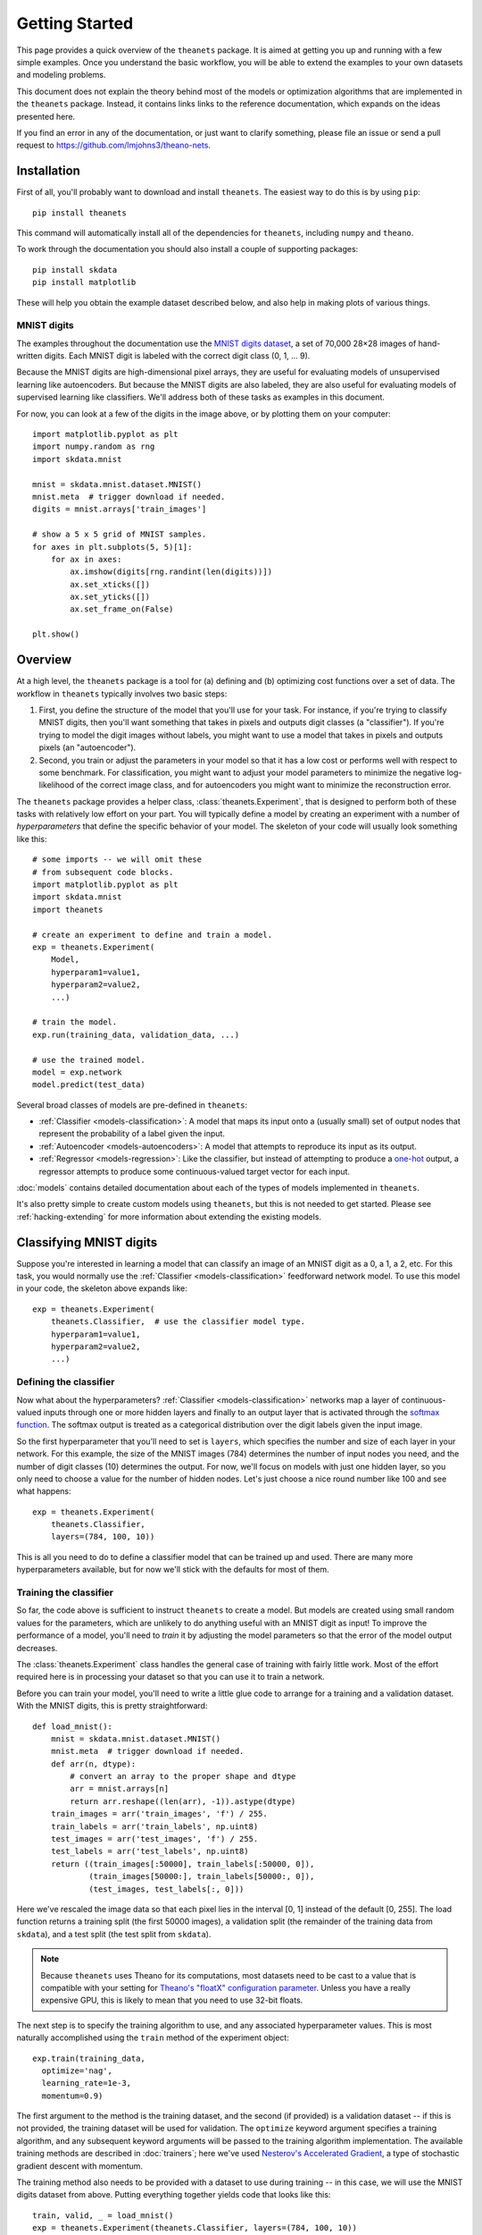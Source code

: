 ===============
Getting Started
===============

This page provides a quick overview of the ``theanets`` package. It is aimed at
getting you up and running with a few simple examples. Once you understand the
basic workflow, you will be able to extend the examples to your own datasets and
modeling problems.

This document does not explain the theory behind most of the models or
optimization algorithms that are implemented in the ``theanets`` package.
Instead, it contains links links to the reference documentation, which expands
on the ideas presented here.

If you find an error in any of the documentation, or just want to clarify
something, please file an issue or send a pull request to
https://github.com/lmjohns3/theano-nets.

.. _qs-setup:

Installation
============

First of all, you'll probably want to download and install ``theanets``. The
easiest way to do this is by using ``pip``::

  pip install theanets

This command will automatically install all of the dependencies for
``theanets``, including ``numpy`` and ``theano``.

To work through the documentation you should also install a couple of supporting
packages::

  pip install skdata
  pip install matplotlib

These will help you obtain the example dataset described below, and also help in
making plots of various things.

.. _qs-mnist:

MNIST digits
------------

The examples throughout the documentation use the `MNIST digits dataset
<http://yann.lecun.com/exdb/mnist/>`_, a set of 70,000 28×28 images of
hand-written digits. Each MNIST digit is labeled with the correct digit class
(0, 1, ... 9).

.. image:: http://www.heikohoffmann.de/htmlthesis/img679.gif

Because the MNIST digits are high-dimensional pixel arrays, they are useful for
evaluating models of unsupervised learning like autoencoders. But because the
MNIST digits are also labeled, they are also useful for evaluating models of
supervised learning like classifiers. We'll address both of these tasks as
examples in this document.

For now, you can look at a few of the digits in the image above, or by plotting
them on your computer::

  import matplotlib.pyplot as plt
  import numpy.random as rng
  import skdata.mnist

  mnist = skdata.mnist.dataset.MNIST()
  mnist.meta  # trigger download if needed.
  digits = mnist.arrays['train_images']

  # show a 5 x 5 grid of MNIST samples.
  for axes in plt.subplots(5, 5)[1]:
      for ax in axes:
          ax.imshow(digits[rng.randint(len(digits))])
          ax.set_xticks([])
          ax.set_yticks([])
          ax.set_frame_on(False)

  plt.show()

.. _qs-overview:

Overview
========

At a high level, the ``theanets`` package is a tool for (a) defining and (b)
optimizing cost functions over a set of data. The workflow in ``theanets``
typically involves two basic steps:

#. First, you define the structure of the model that you'll use for your task.
   For instance, if you're trying to classify MNIST digits, then you'll want
   something that takes in pixels and outputs digit classes (a "classifier"). If
   you're trying to model the digit images without labels, you might want to use
   a model that takes in pixels and outputs pixels (an "autoencoder").
#. Second, you train or adjust the parameters in your model so that it has a low
   cost or performs well with respect to some benchmark. For classification, you
   might want to adjust your model parameters to minimize the negative
   log-likelihood of the correct image class, and for autoencoders you might
   want to minimize the reconstruction error.

The ``theanets`` package provides a helper class, :class:`theanets.Experiment`,
that is designed to perform both of these tasks with relatively low effort on
your part. You will typically define a model by creating an experiment with a
number of *hyperparameters* that define the specific behavior of your model. The
skeleton of your code will usually look something like this::

  # some imports -- we will omit these
  # from subsequent code blocks.
  import matplotlib.pyplot as plt
  import skdata.mnist
  import theanets

  # create an experiment to define and train a model.
  exp = theanets.Experiment(
      Model,
      hyperparam1=value1,
      hyperparam2=value2,
      ...)

  # train the model.
  exp.run(training_data, validation_data, ...)

  # use the trained model.
  model = exp.network
  model.predict(test_data)

Several broad classes of models are pre-defined in ``theanets``:

- :ref:`Classifier <models-classification>`: A model that maps its input onto a
  (usually small) set of output nodes that represent the probability of a label
  given the input.
- :ref:`Autoencoder <models-autoencoders>`: A model that attempts to reproduce
  its input as its output.
- :ref:`Regressor <models-regression>`: Like the classifier, but instead of
  attempting to produce a `one-hot`_ output, a regressor attempts to produce
  some continuous-valued target vector for each input.

.. _one-hot: http://en.wikipedia.org/wiki/One-hot

:doc:`models` contains detailed documentation about each of the types of models
implemented in ``theanets``.

It's also pretty simple to create custom models using ``theanets``, but this is
not needed to get started. Please see :ref:`hacking-extending` for more
information about extending the existing models.

.. _qs-classifier:

Classifying MNIST digits
========================

Suppose you're interested in learning a model that can classify an image of an
MNIST digit as a 0, a 1, a 2, etc. For this task, you would normally use the
:ref:`Classifier <models-classification>` feedforward network model. To use this
model in your code, the skeleton above expands like::

  exp = theanets.Experiment(
      theanets.Classifier,  # use the classifier model type.
      hyperparam1=value1,
      hyperparam2=value2,
      ...)

Defining the classifier
-----------------------

Now what about the hyperparameters? :ref:`Classifier <models-classification>`
networks map a layer of continuous-valued inputs through one or more hidden
layers and finally to an output layer that is activated through the `softmax
function`_. The softmax output is treated as a categorical distribution over the
digit labels given the input image.

.. _softmax function: http://en.wikipedia.org/wiki/Softmax_function

So the first hyperparameter that you'll need to set is ``layers``, which
specifies the number and size of each layer in your network. For this example,
the size of the MNIST images (784) determines the number of input nodes you
need, and the number of digit classes (10) determines the output. For now, we'll
focus on models with just one hidden layer, so you only need to choose a value
for the number of hidden nodes. Let's just choose a nice round number like 100
and see what happens::

  exp = theanets.Experiment(
      theanets.Classifier,
      layers=(784, 100, 10))

This is all you need to do to define a classifier model that can be trained up
and used. There are many more hyperparameters available, but for now we'll stick
with the defaults for most of them.

Training the classifier
-----------------------

So far, the code above is sufficient to instruct ``theanets`` to create a model.
But models are created using small random values for the parameters, which are
unlikely to do anything useful with an MNIST digit as input! To improve the
performance of a model, you'll need to *train* it by adjusting the model
parameters so that the error of the model output decreases.

The :class:`theanets.Experiment` class handles the general case of training with
fairly little work. Most of the effort required here is in processing your
dataset so that you can use it to train a network.

Before you can train your model, you'll need to write a little glue code to
arrange for a training and a validation dataset. With the MNIST digits, this is
pretty straightforward::

  def load_mnist():
      mnist = skdata.mnist.dataset.MNIST()
      mnist.meta  # trigger download if needed.
      def arr(n, dtype):
          # convert an array to the proper shape and dtype
          arr = mnist.arrays[n]
          return arr.reshape((len(arr), -1)).astype(dtype)
      train_images = arr('train_images', 'f') / 255.
      train_labels = arr('train_labels', np.uint8)
      test_images = arr('test_images', 'f') / 255.
      test_labels = arr('test_labels', np.uint8)
      return ((train_images[:50000], train_labels[:50000, 0]),
              (train_images[50000:], train_labels[50000:, 0]),
              (test_images, test_labels[:, 0]))

Here we've rescaled the image data so that each pixel lies in the interval [0,
1] instead of the default [0, 255]. The load function returns a training split
(the first 50000 images), a validation split (the remainder of the training data
from ``skdata``), and a test split (the test split from ``skdata``).

.. note::

   Because ``theanets`` uses Theano for its computations, most datasets need to
   be cast to a value that is compatible with your setting for
   `Theano's "floatX" configuration parameter`_. Unless you have a really
   expensive GPU, this is likely to mean that you need to use 32-bit floats.

.. _Theano's "floatX" configuration parameter: http://deeplearning.net/software/theano/library/config.html#config.floatX

The next step is to specify the training algorithm to use, and any associated
hyperparameter values. This is most naturally accomplished using the
``train`` method of the experiment object::

    exp.train(training_data,
      optimize='nag',
      learning_rate=1e-3,
      momentum=0.9)

The first argument to the method is the training dataset, and the second (if
provided) is a validation dataset -- if this is not provided, the training
dataset will be used for validation. The ``optimize`` keyword argument specifies
a training algorithm, and any subsequent keyword arguments will be passed to the
training algorithm implementation. The available training methods are described
in :doc:`trainers`; here we've used `Nesterov's Accelerated Gradient`_, a type
of stochastic gradient descent with momentum.

.. _Nesterov's Accelerated Gradient: https://blogs.princeton.edu/imabandit/2013/04/01/acceleratedgradientdescent/

The training method also needs to be provided with a dataset to use during
training -- in this case, we will use the MNIST digits dataset from above.
Putting everything together yields code that looks like this::

  train, valid, _ = load_mnist()
  exp = theanets.Experiment(theanets.Classifier, layers=(784, 100, 10))
  exp.train(train, valid, optimize='nag', learning_rate=1e-3, momentum=0.9)

If you put this code (plus any necessary imports) into a file called, say,
``mnist-classifier.py``, and then run it on the command-line, your computer will
do a bunch of work to learn good parameter values for your model ... and then it
will throw it all away!

Displaying learned features
---------------------------

Let's get this example to do something useful by showing a plot of the
"features" that the model learns::

  img = np.zeros((28 * 10, 28 * 10), dtype='f')
  for i, pix in enumerate(exp.network.get_weights(0).T):
      r, c = divmod(i, 10)
      img[r * 28:(r+1) * 28, c * 28:(c+1) * 28] = pix.reshape((28, 28))
  plt.imshow(img, cmap=plt.cm.gray)
  plt.show()

After the model is trained, we've accessed the weights connecting the input to
the hidden layer using ``exp.network.get_weights(0)``. This array has one column
of 784 values for each hidden node in the network, so we can iterate over the
transpose and put each column -- properly reshaped into a 28×28 pixel array --
into a giant image and then just plot that image.

The ``theanets`` source code contains a complete ``mnist-classifier.py`` example
that you can play around with. In addition, there are also examples of using
:class:`theanets.Autoencoder` and "deep" autoencoders for learning features from
the MNIST digits.

.. _qs-cli:

Using the command line
======================

The ``theanets`` package was designed from the start to use the command line for
configuring most aspects of defining and training a model.

If you work in a command-line environment, you can leave many of the
hyperparameters for your model ``layers`` unspecified when constructing your
:class:`theanets.Experiment`, and instead specify the configuration of your
network using flags defined on the command line::

    exp = theanets.Experiment(theanets.Classifier)

This will create the same network as the classification model above if you run
your file as::

    (venv)~$ mnist-classifier.py --layers 784 100 10

In both cases, the model has one input layer with 784 units, one hidden layer
containing 100 model neurons, and one softmax output layer with 10 units.

You can set many more hyperparameters on the command line. Use the ``--help``
flag from the command line to show the options that are currently available.

More information
================

This concludes the quick start guide! Please read more information about
``theanets`` in the :doc:`models` and :doc:`trainers` sections of the
documentation.
